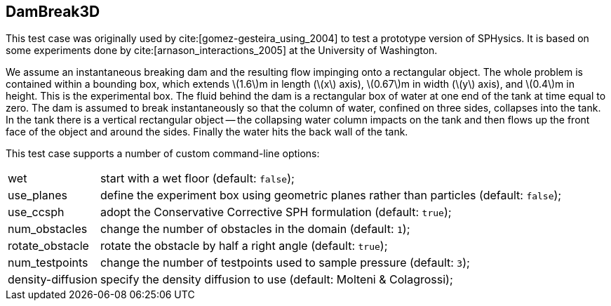 == ++DamBreak3D++

This test case was originally used by cite:[gomez-gesteira_using_2004]
to test a prototype version of SPHysics.
It is based on some experiments done by cite:[arnason_interactions_2005]
at the University of Washington.

We assume an instantaneous breaking dam and the resulting flow impinging
onto a rectangular object. The whole problem is contained within a
bounding box, which extends \(1.6\)m in length (\(x\) axis), \(0.67\)m in
width (\(y\) axis), and \(0.4\)m in height. This is the experimental box.
The fluid behind the dam is a rectangular box of water at one end of the
tank at time equal to zero. The dam is assumed to break instantaneously
so that the column of water, confined on three sides, collapses into the
tank. In the tank there is a vertical rectangular object -- the
collapsing water column impacts on the tank and then flows up the front
face of the object and around the sides. Finally the water hits the back
wall of the tank.

////
TODO
A screenshot of the simulation at time $0.6s$ is provided
in the Figure \ref{fig:DamBreak3D}.
\begin{figure}[h]
  \begin{center}
    \includegraphics[scale=0.3, trim={100 100 100 100},clip]{../fig/damBreak3D_screenshot.png}
    \caption{Screenshot of the DamBreak3D simulation at time $0.6s$.}\label{fig:DamBreak3D}
  \end{center}
\end{figure}
////

This test case supports a number of custom command-line options:
[horizontal]
wet:: start with a wet floor (default: `false`);
use_planes:: define the experiment box using geometric planes rather than particles (default: `false`);
use_ccsph:: adopt the Conservative Corrective SPH formulation (default: `true`);
num_obstacles:: change the number of obstacles in the domain (default: `1`);
rotate_obstacle:: rotate the obstacle by half a right angle (default: `true`);
num_testpoints:: change the number of testpoints used to sample pressure (default: `3`);
density-diffusion:: specify the density diffusion to use (default: Molteni & Colagrossi);

////
TODO
turn Molteni & Colagrossi into a reference
////
